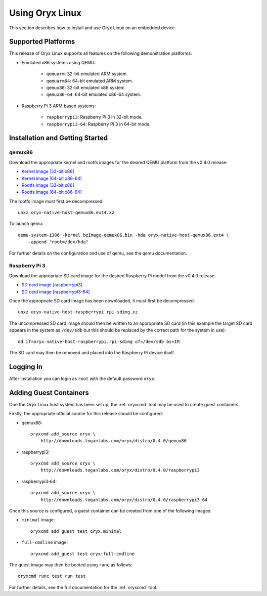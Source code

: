 ================
Using Oryx Linux
================

This section describes how to install and use Oryx Linux on an embedded device.

.. _supported_platforms:

Supported Platforms
===================

This release of Oryx Linux supports all features on the following demonstration
platforms:

* Emulated x86 systems using QEMU:

    * ``qemuarm``: 32-bit emulated ARM system.

    * ``qemuarm64``: 64-bit emulated ARM system.

    * ``qemux86``: 32-bit emulated x86 system.

    * ``qemux86-64``: 64-bit emulated x86-64 system.

* Raspberry Pi 3 ARM based systems:

    * ``raspberrypi3``: Raspberry Pi 3 in 32-bit mode.

    * ``raspberrypi3-64``: Raspberry Pi 3 in 64-bit mode.

Installation and Getting Started
================================

qemux86
-------

Download the appropriate kernel and rootfs images for the desired QEMU platform
from the v0.4.0 release:

* `Kernel image [32-bit x86]
  <https://downloads.toganlabs.com/oryx/distro/0.4.0/qemux86/native/host/bzImage-qemux86.bin>`_

* `Kernel image [64-bit x86-64]
  <https://downloads.toganlabs.com/oryx/distro/0.4.0/qemux86-64/native/host/bzImage-qemux86-64.bin>`_

* `Rootfs image [32-bit x86]
  <https://downloads.toganlabs.com/oryx/distro/0.4.0/qemux86/native/host/oryx-native-host-qemux86.ext4.xz>`_

* `Rootfs image [64-bit x86-64]
  <https://downloads.toganlabs.com/oryx/distro/0.4.0/qemux86-64/native/host/oryx-native-host-qemux86-64.ext4.xz>`_

The rootfs image must first be decompressed::

    unxz oryx-native-host-qemux86.ext4.xz

To launch qemu::

    qemu-system-i386 -kernel bzImage-qemux86.bin -hda oryx-native-host-qemux86.ext4 \
        -append "root=/dev/hda"

For further details on the configuration and use of qemu, see the qemu
documentation.

Raspberry Pi 3
--------------

Download the appropriate SD card image for the desired Raspberry Pi model from
the v0.4.0 release:

* `SD card image [raspberrypi3]
  <https://downloads.toganlabs.com/oryx/distro/0.4.0/raspberrypi3/native/host/oryx-native-host-raspberrypi3.rpi-sdimg.xz>`_

* `SD card image [raspberrypi3-64]
  <https://downloads.toganlabs.com/oryx/distro/0.4.0/raspberrypi3-64/native/host/oryx-native-host-raspberrypi3-64.rpi-sdimg.xz>`_

Once the appropriate SD card image has been downloaded, it must first be
decompressed::

    unxz oryx-native-host-raspberrypi.rpi-sdimg.xz

The uncompressed SD card image should then be written to an appropriate SD card
(in this example the target SD card appears in the system as ``/dev/sdb`` but
this should be replaced by the correct path for the system in use)::

    dd if=oryx-native-host-raspberrypi.rpi-sdimg of=/dev/sdb bs=1M

The SD card may then be removed and placed into the Raspberry Pi device itself.

Logging In
==========

After installation you can login as ``root`` with the default password ``oryx``.


Adding Guest Containers
=======================

One the Oryx Linux host system has been set up, the :ref:`oryxcmd` tool may be
used to create guest containers.

Firstly, the appropriate official source for this release should be configured:

* qemux86::

    oryxcmd add_source oryx \
        http://downloads.toganlabs.com/oryx/distro/0.4.0/qemux86

* raspberrypi3::

    oryxcmd add_source oryx \
        http://downloads.toganlabs.com/oryx/distro/0.4.0/raspberrypi3

* raspberrypi3-64::

    oryxcmd add_source oryx \
        http://downloads.toganlabs.com/oryx/distro/0.4.0/raspberrypi3-64

Once this source is configured, a guest container can be created from one of the
following images:

* ``minimal`` image::

    oryxcmd add_guest test oryx:minimal

* ``full-cmdline`` image::

    oryxcmd add_guest test oryx:full-cmdline

The guest image may then be booted using ``runc`` as follows::

    oryxcmd runc test run test

For further details, see the full documentation for the :ref:`oryxcmd` tool.
